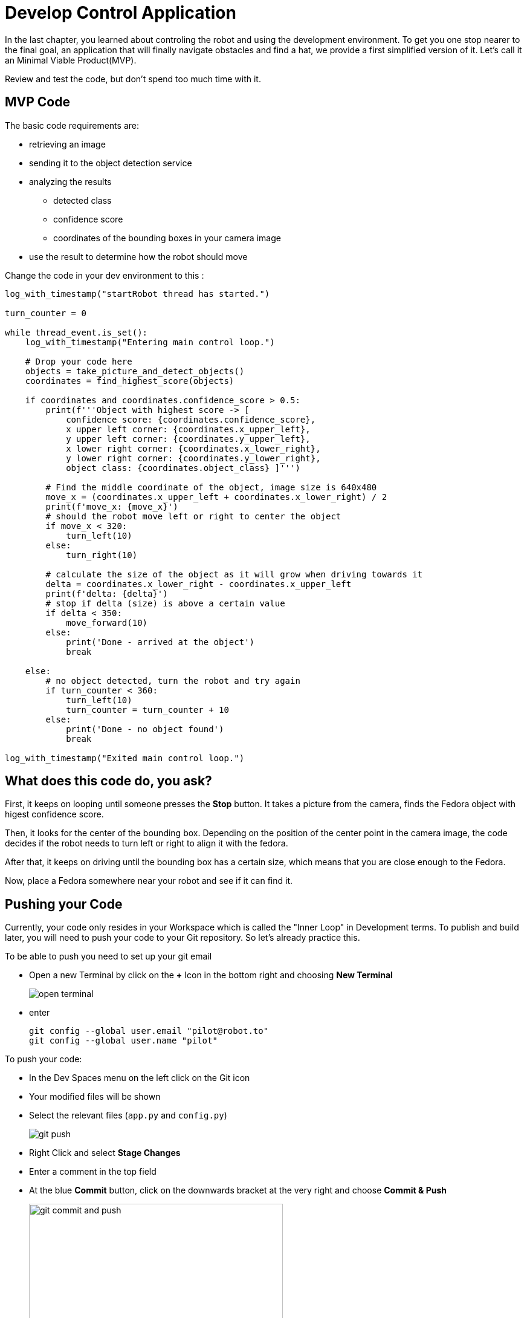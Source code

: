 = Develop Control Application

In the last chapter, you learned about controling the robot and using the development environment. To get you one stop nearer to the final goal, an application that will finally navigate obstacles and find a hat, we provide a first simplified version of it. Let's call it an Minimal Viable Product(MVP).

Review and test the code, but don't spend too much time with it.

== MVP Code

The basic code requirements are:

* retrieving an image
* sending it to the object detection service
* analyzing the results
** detected class
** confidence score
** coordinates of the bounding boxes in your camera image
* use the result to determine how the robot should move

Change the code in your dev environment to this :

[source,python,role=execute]
----
log_with_timestamp("startRobot thread has started.")

turn_counter = 0

while thread_event.is_set():
    log_with_timestamp("Entering main control loop.")

    # Drop your code here
    objects = take_picture_and_detect_objects()
    coordinates = find_highest_score(objects)

    if coordinates and coordinates.confidence_score > 0.5:
        print(f'''Object with highest score -> [
            confidence score: {coordinates.confidence_score},
            x upper left corner: {coordinates.x_upper_left},
            y upper left corner: {coordinates.y_upper_left},
            x lower right corner: {coordinates.x_lower_right},
            y lower right corner: {coordinates.y_lower_right},
            object class: {coordinates.object_class} ]''')

        # Find the middle coordinate of the object, image size is 640x480
        move_x = (coordinates.x_upper_left + coordinates.x_lower_right) / 2
        print(f'move_x: {move_x}')
        # should the robot move left or right to center the object
        if move_x < 320:
            turn_left(10)
        else:
            turn_right(10)

        # calculate the size of the object as it will grow when driving towards it
        delta = coordinates.x_lower_right - coordinates.x_upper_left
        print(f'delta: {delta}')
        # stop if delta (size) is above a certain value
        if delta < 350:
            move_forward(10)
        else:
            print('Done - arrived at the object')
            break

    else:
        # no object detected, turn the robot and try again
        if turn_counter < 360:
            turn_left(10)
            turn_counter = turn_counter + 10
        else:
            print('Done - no object found')
            break

log_with_timestamp("Exited main control loop.")
----

== What does this code do, you ask?

First, it keeps on looping until someone presses the **Stop** button. It takes a picture from the camera, finds the Fedora object with higest confidence score.

Then, it looks for the center of the bounding box. Depending on the position of the center point in the camera image, the code decides if the robot needs to turn left or right to align it with the fedora.

After that, it keeps on driving until the bounding box has a certain size, which means that you are close enough to the Fedora.

Now, place a Fedora somewhere near your robot and see if it can find it.

== Pushing your Code

Currently, your code only resides in your Workspace which is called the "Inner Loop" in Development terms. To publish and build later, you will need to push your code to your Git repository. So let's already practice this.

To be able to push you need to set up your git email

* Open a new Terminal by click on the **+** Icon in the bottom right and choosing **New Terminal**
+
image::open-terminal.png[]

* enter
+
[source,bash,role=execute,subs="attributes"]
----
git config --global user.email "pilot@robot.to"
git config --global user.name "pilot"
----

To push your code:

* In the Dev Spaces menu on the left click on the Git icon
* Your modified files will be shown
* Select the relevant files (`app.py` and `config.py`)
+
image::git-push.png[]

* Right Click and select **Stage Changes**
* Enter a comment in the top field
* At the blue **Commit** button, click on the downwards bracket at the very right and choose **Commit & Push**
+
image::git-commit-and-push.png[width=420]
* On the top a prompt dialog will open to enter your Gitea username and password
+
image::git-push-username.png[]
** username:
+
[source,text,role=execute,subs="attributes"]
----
{user}
----
** password :
+
[source,text,role=execute,subs="attributes"]
----
{password}
----
Now you code has been pushed to your repo. You can check in Gitea if you want.

== Expected outcome of this chapter

After this chapter:

* You have created & tested a MVP robot control app to steer the robot to a fedora on the floor
* You have pushed the application code to your Git repo

If anything is unclear about these points, please talk to your friendly facilitators.

== Next Steps

Now move on to the next chapter where you'll create a more involved application and prove your data science and app dev skills as a team!
